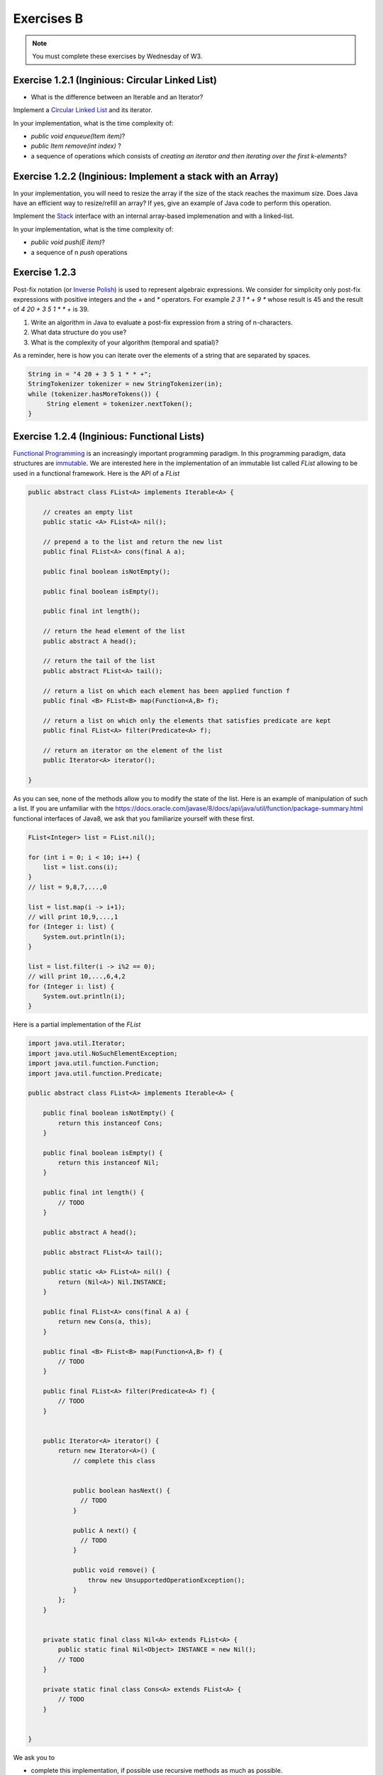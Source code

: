 .. _part1_ex2:


Exercises B
=======================================

.. note::
    You must complete these exercises by Wednesday of W3.


Exercise 1.2.1 (Inginious: Circular Linked List)
"""""""""""""""""""""""""""""""""""""""""""""""""""

* What is the difference between an Iterable and an Iterator?

  .. answer::

    An ``Iterable`` is an interface with the method ``iterator()`` producing an iterator.
    An ``Iterable`` is thus a class that can be iterated over (``Vector``, ``Stack``, ``ArrayList``, etc).
    But the real instrument for iteration is the iterator itself (with ``next``, ``hasNext``, etc).
    Any ``Iterable`` object can be used in the for loops with syntactical sugar: ``for (int a: myIterable)``




Implement a `Circular Linked List <https://inginious.info.ucl.ac.be/course/LINFO1121/fundamentals_CircularLinkedList>`_ and its iterator.

In your implementation, what is the time complexity of:

* `public void enqueue(Item item)`?
* `public Item remove(int index)` ?
*  a sequence of operations which consists of *creating an iterator and then iterating over the first k-elements*?


Exercise 1.2.2 (Inginious: Implement a stack with an Array)
""""""""""""""""""""""""""""""""""""""""""""""""""""""""""""""""

In your implementation, you will need to resize the array if the size of the stack reaches the maximum size.
Does Java have an efficient way to resize/refill an array? If yes, give an example of Java code to perform this operation.

.. answer::

    System.arraycopy


Implement the `Stack <https://inginious.info.ucl.ac.be/course/LINFO1121/fundamentals_Stack>`_ interface with an internal array-based implemenation and with a linked-list.

In your implementation, what is the time complexity of:

* `public void push(E item)`?
*  a sequence of n `push` operations



Exercise 1.2.3
"""""""""""""""""""""""""""""""""

Post-fix notation (or `Inverse Polish <https://en.wikipedia.org/wiki/Inverse_Polish_Notation>`_) is used
to represent algebraic expressions.
We consider for simplicity only post-fix expressions with positive integers
and the `+` and `*` operators. For example `2 3 1 * + 9 *` whose result is 45
and the result of `4 20 + 3 5 1 * * +` is 39.

1. Write an algorithm in Java to evaluate a post-fix expression from a string of n-characters.
2. What data structure do you use?
3. What is the complexity of your algorithm (temporal and spatial)?

As a reminder, here is how you can iterate over the elements of a string that are separated by spaces.

.. code-block:: java


    String in = "4 20 + 3 5 1 * * +";
    StringTokenizer tokenizer = new StringTokenizer(in);
    while (tokenizer.hasMoreTokens()) {
         String element = tokenizer.nextToken();
    }


Exercise 1.2.4 (Inginious: Functional Lists)
""""""""""""""""""""""""""""""""""""""""""""""""

`Functional Programming <https://en.wikipedia.org/wiki/Functional_Programming>`_ is an increasingly important programming paradigm.
In this programming paradigm, data structures are `immutable <https://en.wikipedia.org/wiki/Purely_functional_data_structure>`_.
We are interested here in the implementation of an immutable list called *FList* allowing to be used in a functional framework.
Here is the API of a *FList*

.. code-block:: java


    public abstract class FList<A> implements Iterable<A> {

        // creates an empty list
        public static <A> FList<A> nil();

        // prepend a to the list and return the new list
        public final FList<A> cons(final A a);

        public final boolean isNotEmpty();

        public final boolean isEmpty();

        public final int length();

        // return the head element of the list
        public abstract A head();

        // return the tail of the list
        public abstract FList<A> tail();

        // return a list on which each element has been applied function f
        public final <B> FList<B> map(Function<A,B> f);

        // return a list on which only the elements that satisfies predicate are kept
        public final FList<A> filter(Predicate<A> f);

        // return an iterator on the element of the list
        public Iterator<A> iterator();

    }


As you can see, none of the methods allow you to modify the state of the list.
Here is an example of manipulation of such a list.
If you are unfamiliar with the `<https://docs.oracle.com/javase/8/docs/api/java/util/function/package-summary.html>`_ functional interfaces of Java8,
we ask that you familiarize yourself with these first.



.. code-block:: java


        FList<Integer> list = FList.nil();

        for (int i = 0; i < 10; i++) {
            list = list.cons(i);
        }
        // list = 9,8,7,...,0
        
        list = list.map(i -> i+1);
        // will print 10,9,...,1
        for (Integer i: list) {
            System.out.println(i);
        }

        list = list.filter(i -> i%2 == 0);
        // will print 10,...,6,4,2
        for (Integer i: list) {
            System.out.println(i);
        }


Here is a partial implementation of the `FList`


.. code-block:: java


        import java.util.Iterator;
        import java.util.NoSuchElementException;
        import java.util.function.Function;
        import java.util.function.Predicate;

        public abstract class FList<A> implements Iterable<A> {

            public final boolean isNotEmpty() {
                return this instanceof Cons;
            }

            public final boolean isEmpty() {
                return this instanceof Nil;
            }

            public final int length() {
                // TODO
            }

            public abstract A head();

            public abstract FList<A> tail();

            public static <A> FList<A> nil() {
                return (Nil<A>) Nil.INSTANCE;
            }

            public final FList<A> cons(final A a) {
                return new Cons(a, this);
            }

            public final <B> FList<B> map(Function<A,B> f) {
                // TODO
            }

            public final FList<A> filter(Predicate<A> f) {
                // TODO
            }


            public Iterator<A> iterator() {
                return new Iterator<A>() {
                    // complete this class


                    public boolean hasNext() {
                      // TODO
                    }

                    public A next() {
                      // TODO
                    }

                    public void remove() {
                        throw new UnsupportedOperationException();
                    }
                };
            }


            private static final class Nil<A> extends FList<A> {
                public static final Nil<Object> INSTANCE = new Nil();
                // TODO
            }

            private static final class Cons<A> extends FList<A> {
                // TODO
            }


        }


We ask you to


* complete this implementation, if possible use recursive methods as much as possible.
* determine the complexity of each method.


The inginious taks is the following: `FList <https://inginious.info.ucl.ac.be/course/LINFO1121/fundamentals_FList>`_




Exercise 1.2.5
""""""""""""""""""""""

Fill in the following table with the complexities of each operation?
If an operation is not possible (for example, going to the middle of a Stack is impossible because not provided for by the TAD, indicate it with a cross.
Specify each time if it is an amortized complexity or not.
SL = Simply Linked List, DL = Doubly Linked List, Arr = Array with redimentioning.



.. list-table:: Complexité
   :header-rows: 1

   * - TAD
     - Implementation
     - Insertion (head)
     - Insertion (end)
     - Insertion (pos :math:`i`)
     - Remove (head)
     - Remove (end)
     - Remove (pos :math:`i`)
     - Get (head)
     - Get (end)
     - Get (pos :math:`i`)
   * - Stack
     - SL
     -
     -
     -
     -
     -
     -
     -
     -
     -
   * - Queue
     - SL
     -
     -
     -
     -
     -
     -
     -
     -
     -
   * - Stack
     - Arr
     -
     -
     -
     -
     -
     -
     -
     -
     -
   * - Queue
     - Arr
     -
     -
     -
     -
     -
     -
     -
     -
     -
   * - List
     - SL
     -
     -
     -
     -
     -
     -
     -
     -
     -
   * - List
     - DL
     -
     -
     -
     -
     -
     -
     -
     -
     -
   * - Liste
     - Arr
     -
     -
     -
     -
     -
     -
     -
     -
     -


What is this ?



 .. answer::


    .. list-table:: Complexité
       :header-rows: 1

       * - TAD
         - Implémentation
         - Insertion (début)
         - Insertion (fin)
         - Insertion (pos :math:`i`)
         - Supprimer (début)
         - Supprimer (fin)
         - Supprimer (pos :math:`i`)
         - Voir (début)
         - Voir (fin)
         - Voir (pos :math:`i`)
       * - Stack
         - Liste chainée
         - /
         - :math:`\Theta(1)`
         - /
         - /
         - :math:`\Theta(1)`
         - /
         - /
         - :math:`\Theta(1)`
         - /
       * - Queue
         - Liste chainée
         - /
         - :math:`\Theta(1)`
         - /
         - :math:`\Theta(1)`
         - /
         - /
         - :math:`\Theta(1)`
         - /
         - /
       * - Stack
         - Tab. redim.
         - /
         - :math:`\Theta(1)` a
         - /
         - /
         - :math:`\Theta(1)` a
         - /
         - /
         - :math:`\Theta(1)`
         - /
       * - Queue
         - Tab. redim.
         - /
         - :math:`\Theta(1)` a
         - /
         - :math:`\Theta(1)` a
         - /
         - /
         - :math:`\Theta(1)`
         - /
         - /
       * - Liste
         - Simpl. Chainée
         - :math:`\Theta(1)`
         - :math:`\Theta(n)`
         - :math:`\Theta(i)`
         - :math:`\Theta(1)`
         - :math:`\Theta(n)`
         - :math:`\Theta(i)`
         - :math:`\Theta(1)`
         - :math:`\Theta(n)`
         - :math:`\Theta(i)`
       * - Liste
         - Doub. Chainée
         - :math:`\Theta(1)`
         - :math:`\Theta(1)`
         - :math:`\Theta(i)`
         - :math:`\Theta(1)`
         - :math:`\Theta(1)`
         - :math:`\Theta(i)`
         - :math:`\Theta(1)`
         - :math:`\Theta(1)`
         - :math:`\Theta(i)`
       * - Liste
         - Tab. redim.
         - :math:`\Theta(n)`
         - :math:`\Theta(1)` a
         - :math:`\Theta(n)`
         - :math:`\Theta(n)`
         - :math:`\Theta(1)` a
         - :math:`\Theta(n)`
         - :math:`\Theta(1)`
         - :math:`\Theta(1)`
         - :math:`\Theta(1)`



Exercice 1.2.6
"""""""""""""""""

* Does Java provide a class for ``Stack``, ``Vector``, ``List``?
   If so in which package? In your opinion, is it interesting to know this package well for the exam?
   Is ``List`` an interface or a class?
   How to create an object of type ``List``? And an object of type ``Queue``?

  .. answer::

    Most the algorithms covered in this class are available in ``java.util`` (part of standard Java).
    You will spare a lot of time and maximize your chances to succeed if you know well
    ``java.util`` most common classes.
    We have seen at the exam students trying to instantiate object from ``java.util.List``, not understanding
    the differences between interfaces and implementation. The same goes for ``java.util.Queue``...
    Present them the ``ArrayList`` class.



* What is the error in the following code where the student is looking to create an array of 5 lists and then insert the integer 4 into the 3rd list? Correct the code.

  .. code-block:: java

    List<Integer>[] myList = new List<Integer>[5];
    myList[2].add(4);

  .. answer::

      .. code-block:: java

        List<Integer>[] myList = new List<Integer>[5];
        for(int i = 0; i < myList.length; i++)
            myList[i] = new LinkedList<>();
        myList[2].add(4);

* What is the error in the following code where the student is trying to create an Iterable object? Correct the code.

  .. code-block:: java

    Iterable<Integer> myIterable = new Iterable<Integer>();

* What is the error in the following code where the student is trying to define a constructor?

  .. code-block:: java

    public class ADT {
      private int n = 4;
      private ADT myAdt;
      public ADT(int n) {
        n = n;
        myAdt = new ADT(4);
      }
    }

* What is the time complexity of is this code, given the size of the list, :math:`n`? How to improve it?

  .. code-block:: java

    void printList(List<Integer> l) {
        for (int i = 0; i < l.size(); i++) {
            int elem = l.get(i);
            System.out.println(elem);
        }
    }

  .. answer::

    C'est du :math:`\Theta(n^2)` avec certaines implémentations usuelles de listes.

    .. code-block:: java

        void printList(List<Integer> l) {
            for(Integer elem: l) {
                System.out.println(elem);
            }
        }

    ou

    .. code-block:: java

        void printList(List<Integer> l) {
            Iterator<Integer> itr = l.iterator();
            while(itr.hasNext()) {
                int elem = itr.next();
                System.out.println(elem);
            }
        }


